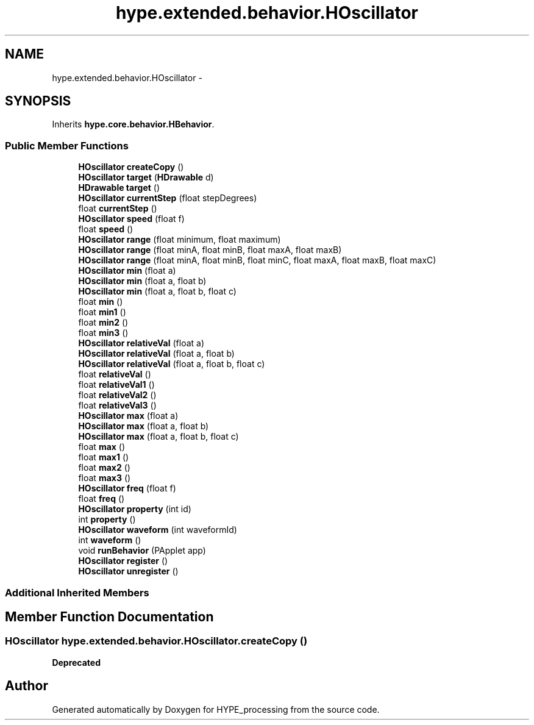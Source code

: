 .TH "hype.extended.behavior.HOscillator" 3 "Wed Jun 19 2013" "HYPE_processing" \" -*- nroff -*-
.ad l
.nh
.SH NAME
hype.extended.behavior.HOscillator \- 
.SH SYNOPSIS
.br
.PP
.PP
Inherits \fBhype\&.core\&.behavior\&.HBehavior\fP\&.
.SS "Public Member Functions"

.in +1c
.ti -1c
.RI "\fBHOscillator\fP \fBcreateCopy\fP ()"
.br
.ti -1c
.RI "\fBHOscillator\fP \fBtarget\fP (\fBHDrawable\fP d)"
.br
.ti -1c
.RI "\fBHDrawable\fP \fBtarget\fP ()"
.br
.ti -1c
.RI "\fBHOscillator\fP \fBcurrentStep\fP (float stepDegrees)"
.br
.ti -1c
.RI "float \fBcurrentStep\fP ()"
.br
.ti -1c
.RI "\fBHOscillator\fP \fBspeed\fP (float f)"
.br
.ti -1c
.RI "float \fBspeed\fP ()"
.br
.ti -1c
.RI "\fBHOscillator\fP \fBrange\fP (float minimum, float maximum)"
.br
.ti -1c
.RI "\fBHOscillator\fP \fBrange\fP (float minA, float minB, float maxA, float maxB)"
.br
.ti -1c
.RI "\fBHOscillator\fP \fBrange\fP (float minA, float minB, float minC, float maxA, float maxB, float maxC)"
.br
.ti -1c
.RI "\fBHOscillator\fP \fBmin\fP (float a)"
.br
.ti -1c
.RI "\fBHOscillator\fP \fBmin\fP (float a, float b)"
.br
.ti -1c
.RI "\fBHOscillator\fP \fBmin\fP (float a, float b, float c)"
.br
.ti -1c
.RI "float \fBmin\fP ()"
.br
.ti -1c
.RI "float \fBmin1\fP ()"
.br
.ti -1c
.RI "float \fBmin2\fP ()"
.br
.ti -1c
.RI "float \fBmin3\fP ()"
.br
.ti -1c
.RI "\fBHOscillator\fP \fBrelativeVal\fP (float a)"
.br
.ti -1c
.RI "\fBHOscillator\fP \fBrelativeVal\fP (float a, float b)"
.br
.ti -1c
.RI "\fBHOscillator\fP \fBrelativeVal\fP (float a, float b, float c)"
.br
.ti -1c
.RI "float \fBrelativeVal\fP ()"
.br
.ti -1c
.RI "float \fBrelativeVal1\fP ()"
.br
.ti -1c
.RI "float \fBrelativeVal2\fP ()"
.br
.ti -1c
.RI "float \fBrelativeVal3\fP ()"
.br
.ti -1c
.RI "\fBHOscillator\fP \fBmax\fP (float a)"
.br
.ti -1c
.RI "\fBHOscillator\fP \fBmax\fP (float a, float b)"
.br
.ti -1c
.RI "\fBHOscillator\fP \fBmax\fP (float a, float b, float c)"
.br
.ti -1c
.RI "float \fBmax\fP ()"
.br
.ti -1c
.RI "float \fBmax1\fP ()"
.br
.ti -1c
.RI "float \fBmax2\fP ()"
.br
.ti -1c
.RI "float \fBmax3\fP ()"
.br
.ti -1c
.RI "\fBHOscillator\fP \fBfreq\fP (float f)"
.br
.ti -1c
.RI "float \fBfreq\fP ()"
.br
.ti -1c
.RI "\fBHOscillator\fP \fBproperty\fP (int id)"
.br
.ti -1c
.RI "int \fBproperty\fP ()"
.br
.ti -1c
.RI "\fBHOscillator\fP \fBwaveform\fP (int waveformId)"
.br
.ti -1c
.RI "int \fBwaveform\fP ()"
.br
.ti -1c
.RI "void \fBrunBehavior\fP (PApplet app)"
.br
.ti -1c
.RI "\fBHOscillator\fP \fBregister\fP ()"
.br
.ti -1c
.RI "\fBHOscillator\fP \fBunregister\fP ()"
.br
.in -1c
.SS "Additional Inherited Members"
.SH "Member Function Documentation"
.PP 
.SS "\fBHOscillator\fP hype\&.extended\&.behavior\&.HOscillator\&.createCopy ()"
\fBDeprecated\fP
.RS 4
.RE
.PP


.SH "Author"
.PP 
Generated automatically by Doxygen for HYPE_processing from the source code\&.
